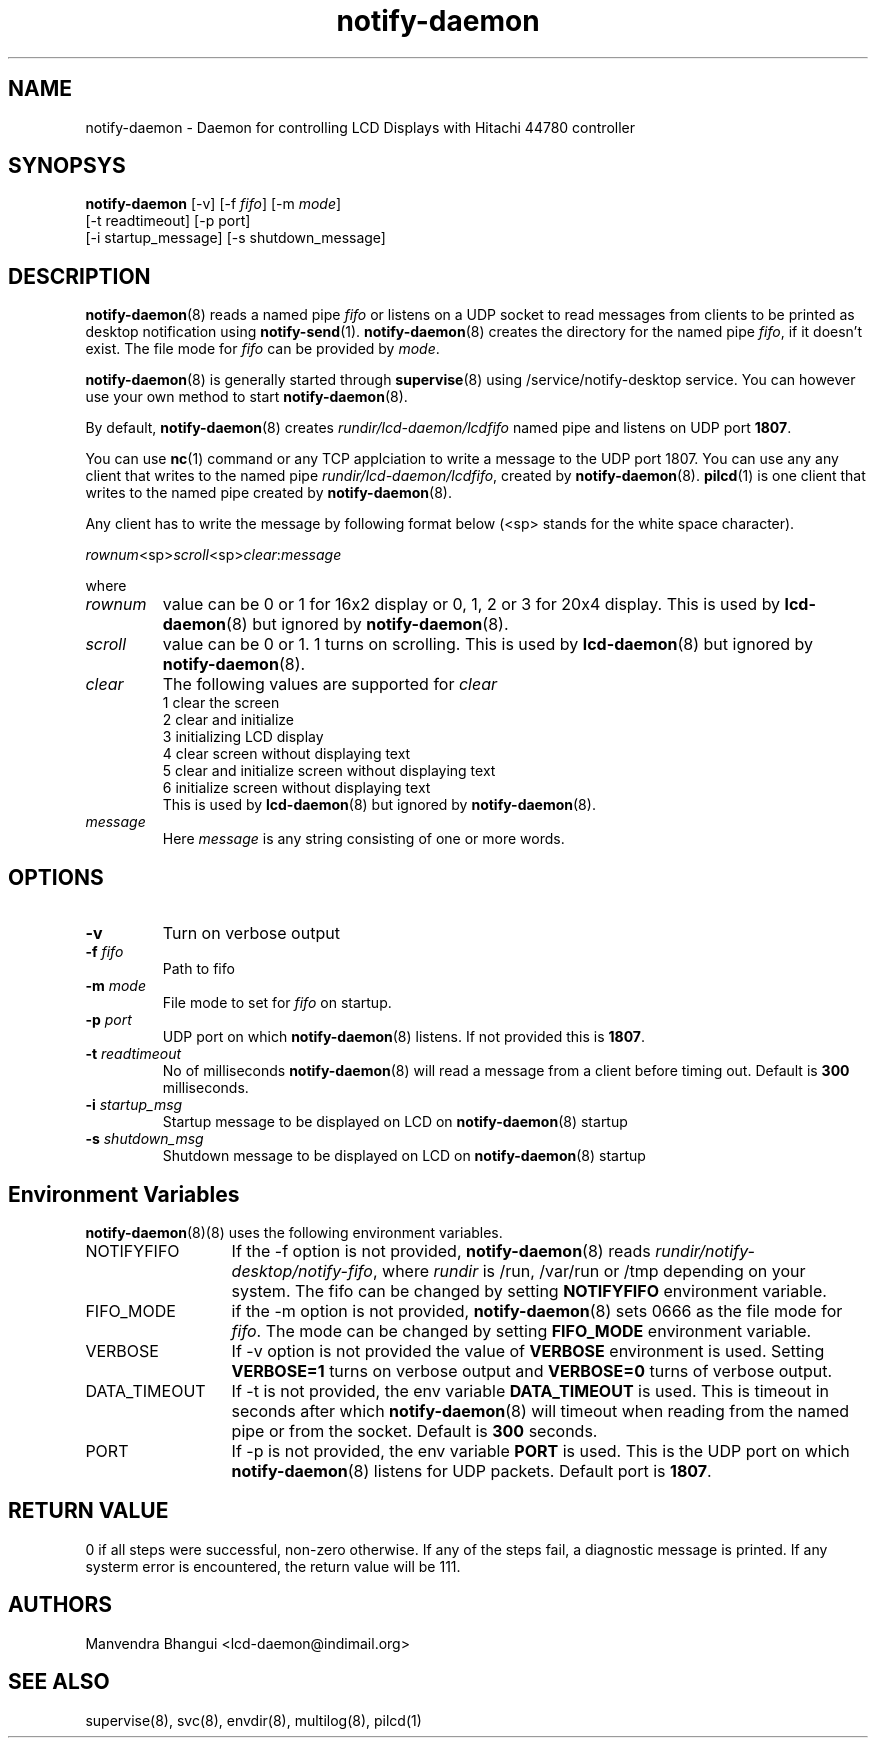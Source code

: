 .\" vim: tw=75
.LL 1i
.TH notify-daemon 8
.SH NAME
notify-daemon \- Daemon for controlling LCD Displays with Hitachi 44780
controller

.SH SYNOPSYS
\fBnotify-daemon\fR [-v] [-f \fIfifo\fR] [-m \fImode\fR]
.nf
  [-t readtimeout] [-p port]
  [-i startup_message] [-s shutdown_message]
.fi

.SH DESCRIPTION
\fBnotify-daemon\fR(8) reads a named pipe \fIfifo\fR or listens on a UDP
socket to read messages from clients to be printed as desktop notification
using \fBnotify-send\fR(1). \fBnotify-daemon\fR(8) creates the directory
for the named pipe \fIfifo\fR, if it doesn't exist. The file mode for
\fIfifo\fR can be provided by \fImode\fR.

\fBnotify-daemon\fR(8) is generally started through \fBsupervise\fR(8)
using /service/notify-desktop service. You can however use your own method
to start \fBnotify-daemon\fR(8).

By default, \fBnotify-daemon\fR(8) creates \fIrundir/lcd-daemon/lcdfifo\fR
named pipe and listens on UDP port \fB1807\fR.

You can use \fBnc\fR(1) command or any TCP applciation to write a message
to the UDP port 1807. You can use any any client that writes to the named
pipe \fIrundir/lcd-daemon/lcdfifo\fR, created by \fBnotify-daemon\fR(8).
\fBpilcd\fR(1) is one client that writes to the named pipe created by
\fBnotify-daemon\fR(8).

Any client has to write the message by following format below (<sp> stands
for the white space character).

.EX
\fIrownum\fR<sp>\fIscroll\fR<sp>\fIclear\fR:\fImessage\fR
.EE

where
.TP
\fIrownum\fR
value can be 0 or 1 for 16x2 display or 0, 1, 2 or 3 for 20x4 display. This
is used by \fBlcd-daemon\fR(8) but ignored by \fBnotify-daemon\fR(8).
.TP
\fIscroll\fR
value can be 0 or 1. 1 turns on scrolling. This is used by
\fBlcd-daemon\fR(8) but ignored by \fBnotify-daemon\fR(8).
.TP
\fIclear\fR
The following values are supported for \fIclear\fR
.EX
1 clear the screen
2 clear and initialize
3 initializing LCD display
4 clear screen without displaying text
5 clear and initialize screen without displaying text
6 initialize screen without displaying text
.EE.
This is used by \fBlcd-daemon\fR(8) but ignored by \fBnotify-daemon\fR(8).
.TP
\fImessage\fR
Here \fImessage\fR is any string consisting of one or more words.

.SH OPTIONS
.TP
\fB\-v\fR
Turn on verbose output
.TP
\fB\-f\fR \fIfifo\fR
Path to fifo
.TP
\fB\-m\fR \fImode\fR
File mode to set for \fIfifo\fR on startup.
.TP
\fB\-p\fR \fIport\fR
UDP port on which \fBnotify-daemon\fR(8) listens. If not provided this is
\fB1807\fR.
.TP
\fB\-t\fR \fIreadtimeout\fR
No of milliseconds \fBnotify-daemon\fR(8) will read a message from a client
before timing out. Default is \fB300\fR milliseconds.
.TP
\fB\-i\fR \fIstartup_msg\fR
Startup message to be displayed on LCD on \fBnotify-daemon\fR(8) startup
.TP
\fB\-s\fR \fIshutdown_msg\fR
Shutdown message to be displayed on LCD on \fBnotify-daemon\fR(8) startup

.SH Environment Variables
\fB\fBnotify-daemon\fR(8)(8)\fR uses the following environment variables.

.TP 13
NOTIFYFIFO
If the -f option is not provided, \fBnotify-daemon\fR(8) reads
\fIrundir/notify-desktop/notify-fifo\fR, where \fIrundir\fR is /run,
/var/run or /tmp depending on your system. The fifo can be changed by
setting \fBNOTIFYFIFO\fR environment variable.

.TP
FIFO_MODE
if the -m option is not provided, \fBnotify-daemon\fR(8) sets 0666 as the
file mode for \fIfifo\fR. The mode can be changed by setting \fBFIFO_MODE\fR
environment variable.

.TP
VERBOSE
If -v option is not provided the value of \fBVERBOSE\fR environment is
used. Setting \fBVERBOSE=1\fR turns on verbose output and \fBVERBOSE=0\fR
turns of verbose output.

.TP
DATA_TIMEOUT
If -t is not provided, the env variable \fBDATA_TIMEOUT\fR is used. This is
timeout in seconds after which \fBnotify-daemon\fR(8) will timeout when
reading from the named pipe or from the socket. Default is \fB300\fR
seconds.

.TP
PORT
If -p is not provided, the env variable \fBPORT\fR is used. This is the UDP
port on which \fBnotify-daemon\fR(8) listens for UDP packets. Default port
is \fB1807\fR.

.SH RETURN VALUE
0 if all steps were successful, non-zero otherwise. If any of the steps
fail, a diagnostic message is printed. If any systerm error is encountered,
the return value will be 111.

.SH AUTHORS
Manvendra Bhangui <lcd-daemon@indimail.org>

.SH "SEE ALSO"
supervise(8), svc(8), envdir(8), multilog(8), pilcd(1)
